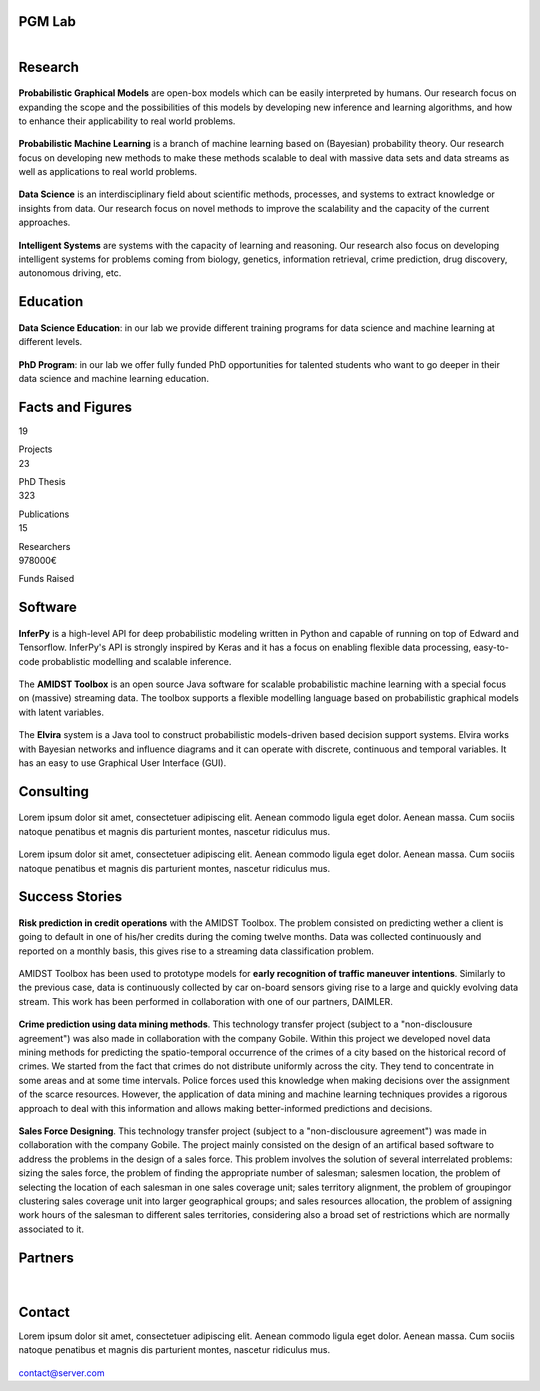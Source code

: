 PGM Lab
===========================

.. container:: header-title

    .. figure:: _static/img/header-title.png
       :align: left




Research 
=====================================

.. container:: content-block

   .. container:: research-block

      .. container:: research-image

         .. figure:: _static/imgs/pgm.png
            :align: center
            :target: ./areas-of-expertise/topic1.html
	    
      .. container:: research-text  
   
         **Probabilistic Graphical Models** are open-box models which can be easily interpreted by humans. Our research focus on expanding the scope and the possibilities of this models by developing new inference and learning algorithms, and how to enhance their applicability to real world problems.


   .. container:: research-block

      .. container:: research-image

         .. figure:: _static/imgs/pml.png
            :align: center
	    
      .. container:: research-text  
   
         **Probabilistic Machine Learning** is a branch of machine learning based on (Bayesian) probability theory. Our research focus on developing new methods to make these methods scalable to deal with massive data sets and data streams as well as applications to real world problems.    
      
.. container:: content-block

   .. container:: research-block

      .. container:: research-image
   
         .. figure:: _static/imgs/datascience.png
            :align: center
         
      .. container:: research-text
      
         **Data Science** is an interdisciplinary field about scientific methods, processes, and systems to extract knowledge or insights from data. Our research  focus on novel methods to improve the scalability and the capacity of the current approaches.


   .. container:: research-block

      .. container:: research-image
   
         .. figure:: _static/imgs/ai.png
            :align: center
         
      .. container:: research-text

         **Intelligent Systems** are systems with the capacity of learning and reasoning. Our research also focus on developing intelligent systems for problems coming from biology, genetics, information retrieval, crime prediction, drug discovery, autonomous driving, etc.



Education 
=====================================


.. container:: education-block

    .. container:: education-image

     .. figure:: _static/imgs/datascientist.png
        :align: center

    .. container:: education-text

	**Data Science Education**: in our lab we provide different training programs for data science and machine learning at different levels.




.. container:: education-block

    .. container:: education-image

     .. figure:: _static/imgs/phd.png
        :align: center

    .. container:: education-text

	**PhD Program**: in our lab we offer fully funded PhD opportunities for talented students who want to go deeper in their data science and machine learning education.



Facts and Figures
=====================================

.. container:: facts-block
   
   .. container:: facts-num:
    
    19
    
    .. container:: facts-text:
     
     Projects   



.. container:: facts-block
   
   .. container:: facts-num:
    
    23
    
    .. container:: facts-text:
     
     PhD Thesis   
     
     
  
.. container:: facts-block
   
   .. container:: facts-num:
    
    323
    
    .. container:: facts-text:
     
     Publications   
     
     

.. container:: facts-block
   
   .. container:: facts-num:
    
    15
    
    .. container:: facts-text:
     
     Researchers   
     
     

.. container:: facts-block
   
   .. container:: facts-num:
    
    978000€
    
    .. container:: facts-text:
     
     Funds Raised   
     
     
        


Software
=====================================


.. container:: software-block

   .. container:: software-figure

      .. figure:: _static/imgs/inferpy.png
         :align: center

   .. container:: software-text
      
      **InferPy** is a high-level API for deep probabilistic modeling written in Python and capable of running on top of Edward and Tensorflow. InferPy's API is strongly inspired by Keras and it has a focus on enabling flexible data processing, easy-to-code probablistic modelling and scalable inference.


.. container:: software-block

   .. container:: software-figure

      .. figure:: _static/imgs/amidst.png
         :align: center
      
    .. container:: software-text

      The **AMIDST Toolbox** is an open source Java software for scalable probabilistic machine learning with a special focus on (massive) streaming data. The toolbox supports a flexible modelling language based on probabilistic graphical models with latent variables. 

.. container:: software-block

   .. container:: software-figure

      .. figure:: _static/imgs/elvira.jpg
         :align: center

   .. container:: software-text

      The **Elvira** system is a Java tool to construct probabilistic models-driven based decision support systems. Elvira works with Bayesian networks and influence diagrams and it can operate with discrete, continuous and temporal variables. It has an easy to use Graphical User Interface (GUI).


Consulting
=====================================



.. container:: consulting-block

    .. container:: consulting-image

     .. figure:: _static/img/img.png
        :align: center

    .. container:: consulting-text

     Lorem ipsum dolor sit amet, consectetuer adipiscing elit. Aenean commodo ligula eget dolor. Aenean massa. Cum sociis natoque penatibus et magnis dis parturient montes, nascetur ridiculus mus.





.. container:: consulting-block

    .. container:: consulting-image

     .. figure:: _static/img/img.png
        :align: center

    .. container:: consulting-text

     Lorem ipsum dolor sit amet, consectetuer adipiscing elit. Aenean commodo ligula eget dolor. Aenean massa. Cum sociis natoque penatibus et magnis dis parturient montes, nascetur ridiculus mus.




Success Stories
=====================================



.. container:: success-block

    .. container:: success-image

     .. figure:: _static/imgs/credits.png
        :align: center

    .. container:: success-text

	   **Risk prediction in credit operations** with the AMIDST Toolbox. The problem consisted on predicting wether a client is going to default in one of his/her credits during the coming twelve months. Data was collected continuously and reported on a monthly basis, this gives rise to a streaming data classification problem. 


.. container:: success-block

    .. container:: success-image

     .. figure:: _static/imgs/cars.png
        :align: center

    .. container:: success-text

	   AMIDST Toolbox has been used to prototype models for **early recognition of traffic maneuver intentions**. Similarly to the previous case, data is continuously collected by car on-board sensors giving rise to a large and quickly evolving data stream. This work has been performed in collaboration with one of our partners, DAIMLER.


.. container:: success-block

    .. container:: success-image

     .. figure:: _static/imgs/crimes.png
        :align: center

    .. container:: success-text

        **Crime prediction using data mining methods**. This technology transfer project (subject to a "non-disclousure agreement") was also made in collaboration with the company Gobile. Within this project we developed novel data mining methods for predicting the spatio-temporal occurrence of the crimes of a city based on the historical record of crimes. We started from the fact that crimes do not distribute uniformly across the city. They tend to concentrate in some areas and at some time intervals. Police forces used this knowledge when making decisions over the assignment of the scarce resources. However, the application of data mining and machine learning techniques provides a rigorous approach to deal with this information and allows making better-informed predictions and decisions.


.. container:: success-block

    .. container:: success-image

     .. figure:: _static/imgs/sectors.png
        :align: center

    .. container:: success-text

        **Sales Force Designing**. This technology transfer project (subject to a "non-disclousure agreement") was made in collaboration with the company Gobile. The project mainly consisted on the design of an artifical based software to address the problems in the design of a sales force.  This problem involves the solution of several interrelated problems:  sizing the sales force,  the problem of finding the appropriate number of salesman;  salesmen location,  the problem of selecting the location of each salesman in one sales coverage unit;  sales territory alignment,  the problem of groupingor clustering sales coverage unit into larger geographical groups; and sales resources allocation, the problem of assigning work hours of the salesman to different sales territories, considering also a broad set of restrictions which are normally associated to it.




Partners
=====================================



.. container:: partners-block

  .. figure:: _static/img/img.png
    :align: center
    
    
    

.. container:: partners-block

  .. figure:: _static/img/img.png
    :align: center




.. container:: partners-block

  .. figure:: _static/img/img.png
    :align: center
    
    
|


.. container:: partners-block

  .. figure:: _static/img/img.png
    :align: center
    
    

.. container:: partners-block

  .. figure:: _static/img/img.png
    :align: center
    
    
    
    
    
    

.. container:: partners-block

  .. figure:: _static/img/img.png
    :align: center
    
    
    
    
    
    

.. container:: partners-block

  .. figure:: _static/img/img.png
    :align: center
    
    
    
    
    

.. container:: partners-block

  .. figure:: _static/img/img.png
    :align: center
    
    
    
Contact
=======================
        
Lorem ipsum dolor sit amet, consectetuer adipiscing elit. Aenean commodo ligula eget dolor. Aenean massa. Cum sociis natoque penatibus et magnis dis parturient montes, nascetur ridiculus mus.

  .. image:: _static/img/mail.png

contact@server.com

   


